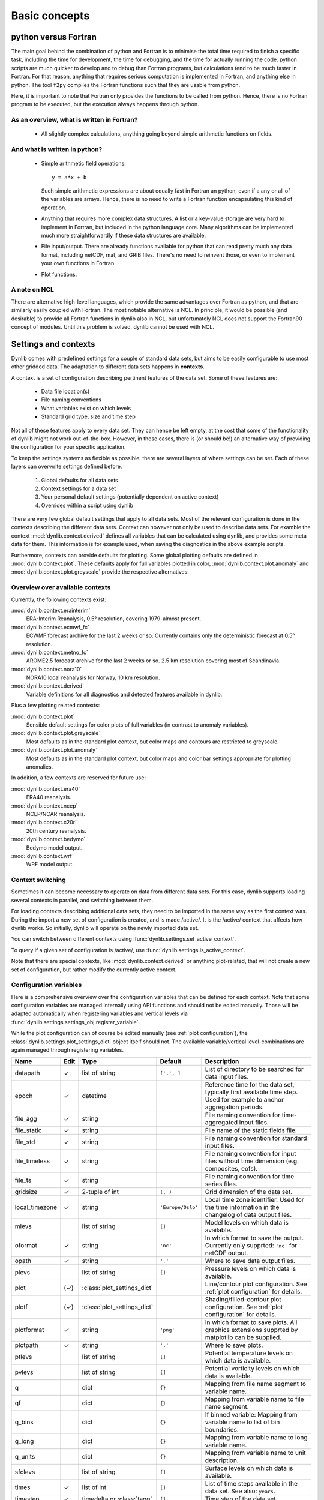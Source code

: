 Basic concepts
==============

.. _sec_f_vs_py:

python versus Fortran
---------------------

The main goal behind the combination of python and Fortran is to minimise the total time required
to finish a specific task, including the time for development, the time for debugging, and the
time for actually running the code. python scripts are much quicker to develop and to debug than 
Fortran programs, but calculations tend to be much faster in Fortran. For that reason, anything
that requires serious computation is implemented in Fortran, and anything else in python. The
tool ``f2py`` compiles the Fortran functions such that they are usable from python.

Here, it is important to note that Fortran only provides the functions to be called from python. 
Hence, there is no Fortran program to be executed, but the execution always happens through python.

As an overview, what is written in Fortran?
"""""""""""""""""""""""""""""""""""""""""""

 * All slightly complex calculations, anything going beyond simple arithmetic functions on fields.

And what is written in python?
""""""""""""""""""""""""""""""

 * Simple arithmetic field operations::
   
     y = a*x + b

   Such simple arithmetic expressions are about equally fast in Fortran an python, even if a 
   any or all of the variables are arrays. Hence, there is no need to write a Fortran function
   encapsulating this kind of operation.
 * Anything that requires more complex data structures. A list or a key-value storage are very hard to 
   implement in Fortran, but included in the python language core. Many algorithms can be implemented
   much more straightforwardly if these data structures are available. 
 * File input/output. There are already functions available for python that can read pretty much any
   data format, including netCDF, mat, and GRIB files. There's no need to reinvent those, or even to
   implement your own functions in Fortran.
 * Plot functions.

A note on NCL
"""""""""""""

There are alternative high-level languages, which provide the same advantages over Fortran as python,
and that are similarly easily coupled with Fortran. The most notable alternative is NCL. In principle, 
it would be possible (and desirable) to provide all Fortran functions in dynlib also in NCL, but 
unfortunately NCL does not support the Fortran90 concept of modules. Until this problem is solved, 
dynlib cannot be used with NCL.


Settings and contexts
---------------------

Dynlib comes with predefined settings for a couple of standard data sets, but aims to be easily
configurable to use most other gridded data. The adaptation to different data sets happens 
in **contexts**.

A context is a set of configuration describing pertinent features of the data set. Some of these
features are:

 * Data file location(s)
 * File naming conventions
 * What variables exist on which levels
 * Standard grid type, size and time step

Not all of these features apply to every data set. They can hence be left empty, at the cost that
some of the functionality of dynlib might not work out-of-the-box. However, in those cases, there
is (or should be!) an alternative way of providing the configuration for your specific application.

To keep the settings systems as flexible as possible, there are several layers of where settings
can be set. Each of these layers can overwrite settings defined before.
 
 #. Global defaults for all data sets
 #. Context settings for a data set
 #. Your personal default settings (potentially dependent on active context)
 #. Overrides within a script using dynlib

There are very few global default settings that apply to all data sets. Most of the relevant 
configuration is done in the contexts describing the different data sets. Context can however not
only be used to describe data sets. For examble the context :mod:`dynlib.context.derived` defines
all variables that can be calculated using dynlib, and provides some meta data for them. This
information is for example used, when saving the diagnostics in the above example scripts. 

Furthermore, contexts can provide defaults for plotting. Some global plotting defaults are
defined in :mod:`dynlib.context.plot`. These defaults apply for full variables plotted in color, 
:mod:`dynlib.context.plot.anomaly` and :mod:`dynlib.context.plot.greyscale` provide the respective
alternatives.


.. _sec_context_list:

Overview over available contexts
""""""""""""""""""""""""""""""""

Currently, the following contexts exist:

:mod:`dynlib.context.erainterim`
   ERA-Interim Reanalysis, 0.5° resolution, covering 1979-almost present.
:mod:`dynlib.context.ecmwf_fc`
   ECWMF forecast archive for the last 2 weeks or so. Currently contains only the deterministic forecast at 0.5° resolution.
:mod:`dynlib.context.metno_fc`
   AROME2.5 forecast archive for the last 2 weeks or so. 2.5 km resolution covering most of Scandinavia.
:mod:`dynlib.context.nora10`
   NORA10 local reanalysis for Norway, 10 km resolution.
:mod:`dynlib.context.derived`
   Variable definitions for all diagnostics and detected features available in dynlib.

Plus a few plotting related contexts:

:mod:`dynlib.context.plot`
   Sensible default settings for color plots of full variables (in contrast to anomaly variables).
:mod:`dynlib.context.plot.greyscale`
   Most defaults as in the standard plot context, but color maps and contours are restricted to greyscale.
:mod:`dynlib.context.plot.anomaly`
   Most defaults as in the standard plot context, but color maps and color bar settings appropriate for 
   plotting anomalies.

In addition, a few contexts are reserved for future use:

:mod:`dynlib.context.era40`
   ERA40 reanalysis.
:mod:`dynlib.context.ncep`
   NCEP/NCAR reanalysis.
:mod:`dynlib.context.c20r`
   20th century reanalysis.
:mod:`dynlib.context.bedymo`
   Bedymo model output.
:mod:`dynlib.context.wrf`
   WRF model output.


Context switching
"""""""""""""""""

Sometimes it can become necessary to operate on data from different data sets. For this case, 
dynlib supports loading several contexts in parallel, and switching between them.

For loading contexts describing additional data sets, they need to be imported in the same way as 
the first context was. During the import a new set of configuration is created, and is made 
/active/. It is the /active/ context that affects how dynlib works. So initially, dynlib will 
operate on the newly imported data set. 

You can switch between different contexts using
:func:`dynlib.settings.set_active_context`.

To query if a given set of configuration is /active/, use
:func:`dynlib.settings.is_active_context`. 

Note that there are special contexts, like :mod:`dynlib.context.derived` or anything plot-related, 
that will not create a new set of configuration, but rather modify the currently active context.


Configuration variables
"""""""""""""""""""""""

Here is a comprehensive overview over the configuration variables that can be defined for each context.
Note that some configuration variables are managed internally using API functions and should not be 
edited manually. Those will be adapted automatically when registering variables and vertical levels
via :func:`dynlib.settings.settings_obj.register_variable`. 

While the plot configuration can of course be edited manually (see :ref:`plot configuration`), the 
:class:`dynlib.settings.plot_settings_dict` object itself should not. The available variable/vertical 
level-combinations are again managed through registering variables.

=============================== ======= =============================== ======================= =======================
Name                            Edit	Type				Default                 Description
=============================== ======= =============================== ======================= =======================
datapath	        	✓	list of string			``['.', ]``			List of directory to be searched for data input files.
epoch		        	✓	datetime						Reference time for the data set, typically first available time step. Used for example to anchor aggregation periods.
file_agg	        	✓	string							File naming convention for time-aggregated input files.
file_static	        	✓	string							File name of the static fields file.
file_std	        	✓	string							File naming convention for standard input files.
file_timeless	        	✓	string							File naming convention for input files without time dimension (e.g. composites, eofs).
file_ts			      	✓	string							File naming convention for time series files.
gridsize	        	✓	2-tuple of int			``(, )``			Grid dimension of the data set.
local_timezone	        	✓	string				``'Europe/Oslo'``		Local time zone identifier. Used for the time information in the changelog of data output files.
mlevs		         		list of string			``[]``			Model levels on which data is available.
oformat		        	✓	string				``'nc'``			In which format to save the output. Currently only supprted: ``'nc'`` for netCDF output.
opath		        	✓	string				``'.'``			Where to save data output files.
plevs		         		list of string			``[]``			Pressure levels on which data is available.
plot				(✓)	:class:`plot_settings_dict`				Line/contour plot configuration. See :ref:`plot configuration` for details.
plotf				(✓)	:class:`plot_settings_dict`				Shading/filled-contour plot configuration. See :ref:`plot configuration` for details.
plotformat			✓	string				``'png'``			In which format to save plots. All graphics extensions supprted by matplotlib can be supplied.
plotpath			✓	string				``'.'``			Where to save plots.
ptlevs		         		list of string			``[]``			Potential temperature levels on which data is available.
pvlevs		         		list of string			``[]``			Potential vorticity levels on which data is available.
q		         		dict				``{}``			Mapping from file name segment to variable name.
qf		         		dict				``{}``			Mapping from variable name to file name segment.
q_bins		         		dict				``{}``			If binned variable: Mapping from variable name to list of bin boundaries.
q_long		         		dict				``{}``			Mapping from variable name to long variable name.
q_units		         		dict				``{}``			Mapping from variable name to unit description.
sfclevs		         		list of string			``[]``			Surface levels on which data is available.
times		        	✓	list of int			``[]``			List of time steps available in the data set. See also: ``years``.
timestep	        	✓	timedelta or :class:`tagg`	``[]``			Time step of the data set.
years		        	✓	list of int			``[]``			List of years available in the data set. See also: ``times``.
zlevs		         		list of string			``[]``			Height levels on which data is available.
=============================== ======= =============================== ======================= =======================


Using contexts in your personal settings
""""""""""""""""""""""""""""""""""""""""

You might want to make your personal settings dependent on which context you are in. There are two 
potential mechanisms to achieve this. The choice on which is preferrable will depend mainly on how 
different you want your settings to be in different contexts.

 #. Create separate personal settings files for different contexts

    This approach will be most useful, if there is little or no overlap in your personal settings 
    between the different contexts. Furthermore, you might also want to move the imports of the 
    predefined contexts (lines 5, 7 and 8 in the above examples) into the personal settings file 
    (here called ``mysettings.py``) and then replace line 5 by::

       from mysettings import conf, proj

    and thereby shorten the file header considerably.
 #. Check which context(s) are active from within a settings file

    This approach will be most useful if there is considerable overlap in your settings between 
    different contexts. :mod:`dynlib.settings` defines the function :func:`ìn_context`, which can
    be used to check if the given contexts is/the given contexts are active.

These two mechanisms can be mixed freely.

Furthermore, you can also define your own contexts, to encapsulate for example all relevant settings
for a specific task or paper. To do so, use the function :func:`dynlib.settings.def_context`. Your 
personal contexts can be used in the same way as the pre-defined ones.

